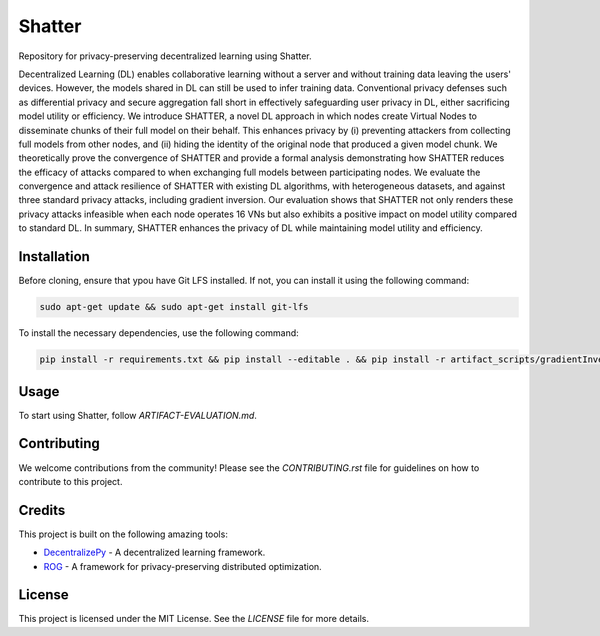 =======
Shatter
=======

Repository for privacy-preserving decentralized learning using Shatter.

Decentralized Learning (DL) enables collaborative learning without a server and without training data leaving the users' devices. However, the models shared in DL can still be used to infer training data. Conventional privacy defenses such as differential privacy and secure aggregation fall short in effectively safeguarding user privacy in DL, either sacrificing model utility or efficiency. We introduce SHATTER, a novel DL approach in which nodes create Virtual Nodes to disseminate chunks of their full model on their behalf. This enhances privacy by (i) preventing attackers from collecting full models from other nodes, and (ii) hiding the identity of the original node that produced a given model chunk. We theoretically prove the convergence of SHATTER and provide a formal analysis demonstrating how SHATTER reduces the efficacy of attacks compared to when exchanging full models between participating nodes. We evaluate the convergence and attack resilience of SHATTER with existing DL algorithms, with heterogeneous datasets, and against three standard privacy attacks, including gradient inversion. Our evaluation shows that SHATTER not only renders these privacy attacks infeasible when each node operates 16 VNs but also exhibits a positive impact on model utility compared to standard DL. In summary, SHATTER enhances the privacy of DL while maintaining model utility and efficiency.

Installation
============

Before cloning, ensure that ypou have Git LFS installed. If not, you can install it using the following command:

.. code-block:: bash

    sudo apt-get update && sudo apt-get install git-lfs

To install the necessary dependencies, use the following command:

.. code-block:: bash

    pip install -r requirements.txt && pip install --editable . && pip install -r artifact_scripts/gradientInversion/rog/requirements.txt

Usage
=====

To start using Shatter, follow `ARTIFACT-EVALUATION.md`.

Contributing
============

We welcome contributions from the community! Please see the `CONTRIBUTING.rst` file for guidelines on how to contribute to this project.

Credits
=======

This project is built on the following amazing tools:

- `DecentralizePy <https://github.com/sacs-epfl/decentralizepy>`_ - A decentralized learning framework.
- `ROG <https://github.com/KAI-YUE/rog>`_ - A framework for privacy-preserving distributed optimization.

License
=======

This project is licensed under the MIT License. See the `LICENSE` file for more details.
